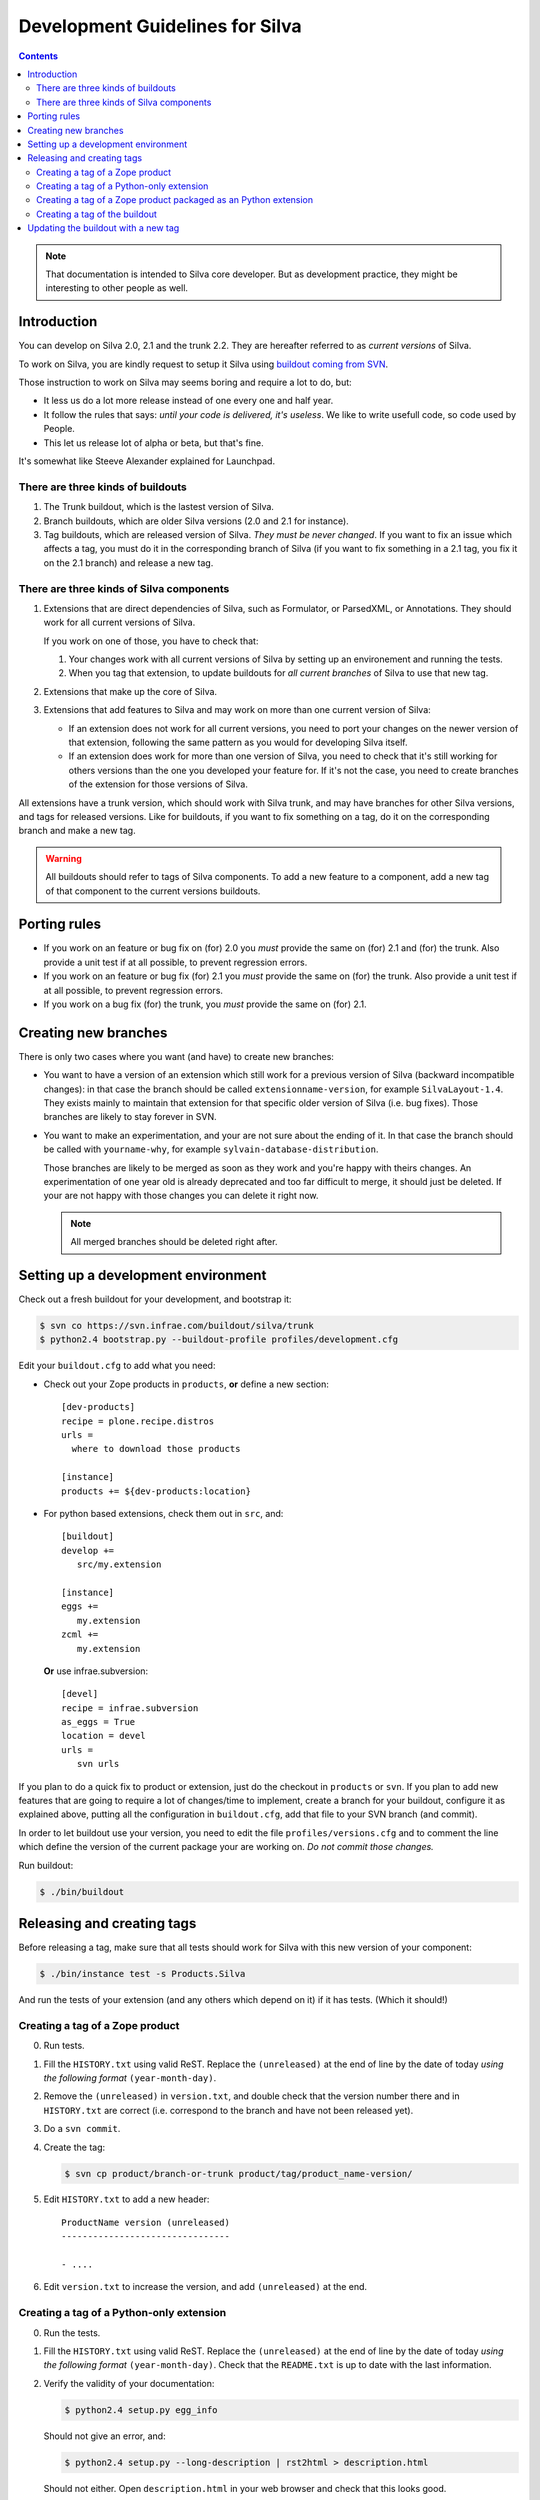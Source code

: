 Development Guidelines for Silva
********************************

.. contents::

.. note:: That documentation is intended to Silva core developer. But
   as development practice, they might be interesting to other people as
   well.

Introduction
============

You can develop on Silva 2.0, 2.1 and the trunk 2.2. They are
hereafter referred to as *current versions* of Silva.

To work on Silva, you are kindly request to setup it Silva using
`buildout coming from SVN <https://svn.infrae.com/buildout/silva/>`_.

Those instruction to work on Silva may seems boring and require a lot
to do, but:

- It less us do a lot more release instead of one every one and half
  year.

- It follow the rules that says: *until your code is delivered, it's
  useless*. We like to write usefull code, so code used by People.

- This let us release lot of alpha or beta, but that's fine.

It's somewhat like Steeve Alexander explained for Launchpad.

There are three kinds of buildouts
----------------------------------

1. The Trunk buildout, which is the lastest version of Silva.

2. Branch buildouts, which are older Silva versions (2.0 and 2.1 for
   instance).

3. Tag buildouts, which are released version of Silva. *They must be
   never changed*. If you want to fix an issue which affects a tag,
   you must do it in the corresponding branch of Silva (if you want to
   fix something in a 2.1 tag, you fix it on the 2.1 branch) and
   release a new tag.

There are three kinds of Silva components
-----------------------------------------

1. Extensions that are direct dependencies of Silva, such as
   Formulator, or ParsedXML, or Annotations. They should work for all
   current versions of Silva.

   If you work on one of those, you have to check that:

   1. Your changes work with all current versions of Silva by
      setting up an environement and running the tests.

   2. When you tag that extension, to update buildouts for *all
      current branches* of Silva to use that new tag.

2. Extensions that make up the core of Silva.

3. Extensions that add features to Silva and may work on more than one
   current version of Silva:

   - If an extension does not work for all current versions, you need
     to port your changes on the newer version of that extension,
     following the same pattern as you would for developing Silva
     itself.

   - If an extension does work for more than one version of Silva, you
     need to check that it's still working for others versions than
     the one you developed your feature for. If it's not the case, you
     need to create branches of the extension for those versions of
     Silva.

All extensions have a trunk version, which should work with Silva
trunk, and may have branches for other Silva versions, and tags for
released versions. Like for buildouts, if you want to fix something on
a tag, do it on the corresponding branch and make a new tag.


.. warning::

   All buildouts  should refer to tags  of Silva components.  To add a
   new feature to a component, add  a new tag of that component to the
   current versions buildouts.


Porting rules
=============

- If you work on an feature or bug fix on (for) 2.0 you *must* provide
  the same on (for) 2.1 and (for) the trunk. Also provide a unit test
  if at all possible, to prevent regression errors.

- If you work on an feature or bug fix (for) 2.1 you *must* provide
  the same on (for) the trunk. Also provide a unit test if at all
  possible, to prevent regression errors.

- If you work on a bug fix (for) the trunk, you *must* provide the
  same on (for) 2.1.


Creating new branches
=====================

There is only two cases where you want (and have) to create new
branches:

- You want to have a version of an extension which still work for a
  previous version of Silva (backward incompatible changes): in that
  case the branch should be called ``extensionname-version``, for
  example ``SilvaLayout-1.4``. They exists mainly to maintain that
  extension for that specific older version of Silva (i.e. bug
  fixes). Those branches are likely to stay forever in SVN.

- You want to make an experimentation, and your are not sure about the
  ending of it. In that case the branch should be called with
  ``yourname-why``, for example ``sylvain-database-distribution``.

  Those branches are likely to be merged as soon as they work and
  you're happy with theirs changes. An experimentation of one year
  old is already deprecated and too far difficult to merge, it should
  just be deleted. If your are not happy with those changes you can
  delete it right now.

  .. note::

     All merged branches should be deleted right after.


Setting up a development environment
====================================

Check out a fresh buildout for your development, and bootstrap it:

.. code-block:: sh

   $ svn co https://svn.infrae.com/buildout/silva/trunk
   $ python2.4 bootstrap.py --buildout-profile profiles/development.cfg

Edit your ``buildout.cfg`` to add what you need:

- Check out your Zope products in ``products``, **or** define a new
  section::

    [dev-products]
    recipe = plone.recipe.distros
    urls =
      where to download those products

    [instance]
    products += ${dev-products:location}

- For python based extensions, check them out in ``src``, and::

    [buildout]
    develop +=
       src/my.extension

    [instance]
    eggs +=
       my.extension
    zcml +=
       my.extension

  **Or** use infrae.subversion::

    [devel]
    recipe = infrae.subversion
    as_eggs = True
    location = devel
    urls =
       svn urls


If you plan to do a quick fix to product or extension, just do the
checkout in ``products`` or ``svn``. If you plan to add new features
that are going to require a lot of changes/time to implement, create a
branch for your buildout, configure it as explained above, putting all
the configuration in ``buildout.cfg``, add that file to your SVN
branch (and commit).

In order to let buildout use your version, you need to edit the file
``profiles/versions.cfg`` and to comment the line which define the
version of the current package your are working on. *Do not commit
those changes.*

Run buildout:

.. code-block:: sh

   $ ./bin/buildout



Releasing and creating tags
===========================

Before releasing a tag, make sure that all tests should work for Silva
with this new version of your component:

.. code-block:: sh

   $ ./bin/instance test -s Products.Silva

And run the tests of your extension (and any others which depend on
it) if it has tests. (Which it should!)


.. _tag-zope-product:

Creating a tag of a Zope product
--------------------------------

0. Run tests.

1. Fill the ``HISTORY.txt`` using valid ReST. Replace the
   ``(unreleased)`` at the end of line by the date of today *using the
   following format* ``(year-month-day)``.

2. Remove the ``(unreleased)`` in ``version.txt``, and double check
   that the version number there and in ``HISTORY.txt`` are correct
   (i.e. correspond to the branch and have not been released yet).

3. Do a ``svn commit``.

4. Create the tag:

   .. code-block:: sh

      $ svn cp product/branch-or-trunk product/tag/product_name-version/

5. Edit ``HISTORY.txt`` to add a new header::

      ProductName version (unreleased)
      --------------------------------

      - ....

6. Edit ``version.txt`` to increase the version, and add
   ``(unreleased)`` at the end.


Creating a tag of a Python-only extension
-----------------------------------------

0. Run the tests.

1. Fill the ``HISTORY.txt`` using valid ReST. Replace the
   ``(unreleased)`` at the end of line by the date of today *using the
   following format* ``(year-month-day)``. Check that the
   ``README.txt`` is up to date with the last information.

2. Verify the validity of your documentation:

   .. code-block:: sh

      $ python2.4 setup.py egg_info

   Should not give an error, and:

   .. code-block:: sh

      $ python2.4 setup.py --long-description | rst2html > description.html

   Should not either. Open ``description.html`` in your web browser
   and check that this looks good.

3. Do a ``svn commit``.

4. Create the tag:

   .. code-block:: sh

      $ svn cp extension/branch-or-trunk extension/tag/extension_name-version

5. Do a new check-out of your tag:

   .. code-block:: sh

      $ svn co extension/tag/extension_name-version release
      $ cd release

6. In that checkout, edit ``setup.py`` and remove the dev marker from
   the version.

7. Commit those changes (this is the *one* exception to the rule that
   you should never check in anything on a tag.):

   .. code-block:: sh

      $ svn commit -m "Remove dev marker."

8. Upload your egg on https://dist.infrae.com:

   .. code-block:: sh

      $ python2.4 setup.py register sdist upload -r https://dist.infrae.com/download

9. Go back to your trunk or branch checkout:

   .. code-block:: sh

      $ cd ..
      $ rm -rf release

10. Update the version in ``setup.py``.

11. Update ``docs/HISTORY.txt`` to add a new header for that version::

      ProductName version (unreleased)
      --------------------------------

      - ....

12. Commit thoses changes: ``svn commit``


Creating a tag of a Zope product packaged as an Python extension
----------------------------------------------------------------

0. Run tests.

1. Create a tag of the Zope product like described before
   (see :ref:`tag-zope-product`).

2. Verify the validity of your documentation:

   .. code-block:: sh

      $ python2.4 setup.py egg_info

   should not give an error, and neither should:

   .. code-block:: sh

      $ python2.4 setup.py --long-description | rst2html > description.html

   Open ``description.html`` in your web browser and check this looks
   good.

3. Do a ``svn commit``.

4. Create the tag:

   .. code-block:: sh

      $ svn cp extension/branch-or-trunk extension/tag/extension_name-version

5. Do a new check-out of your tag:

   .. code-block:: sh

      $ svn co extension/tag/extension_name-version release
      $ cd release

6. In that checkout, edit ``setup.py`` and remove the dev marker from
   the version.

7. In the ``Products`` sub-folder, edit the ``svn:externals``
   properties to use the Zope product you tagged:

   .. code-block:: sh

      $ svn propedit svn:externals Products

8. Update to be sure to have the code of the tag:

   .. code-block:: sh

      $ svn up

9. Commit those changes (this is the *one* exception to the rule that
   you should never check in anything on a tag.):

   .. code-block:: sh

      $ svn commit -m "Remove dev marker."

10. Upload your egg on https://dist.infrae.com:

   .. code-block:: sh

      $ python2.4 setup.py register sdist upload -r https://www.infrae.com/download

11. Go back to your trunk or branch checkout:

    .. code-block:: sh

      $ cd ..
      $ rm -rf release

12. Update the version in ``setup.py``.

13. Commit thoses changes: ``svn commit``


Creating a tag of the buildout
------------------------------

Trunk and branches should always use tag version/release, so doing a
new release is easy:

.. code-block:: sh

   $ svn cp branch-or-trunk tag/Silva-version


Updating the buildout with a new tag
====================================

You have to either:

- Edit ``profiles/base.cfg`` to refer to the tag you made for Zope
  based products.

- Edit ``profiles/versions.cfg`` and update the versions of the
  components you want to use. You must add and fix any new
  dependencies which have been added by your new tag.

And: ``svn commit``.
